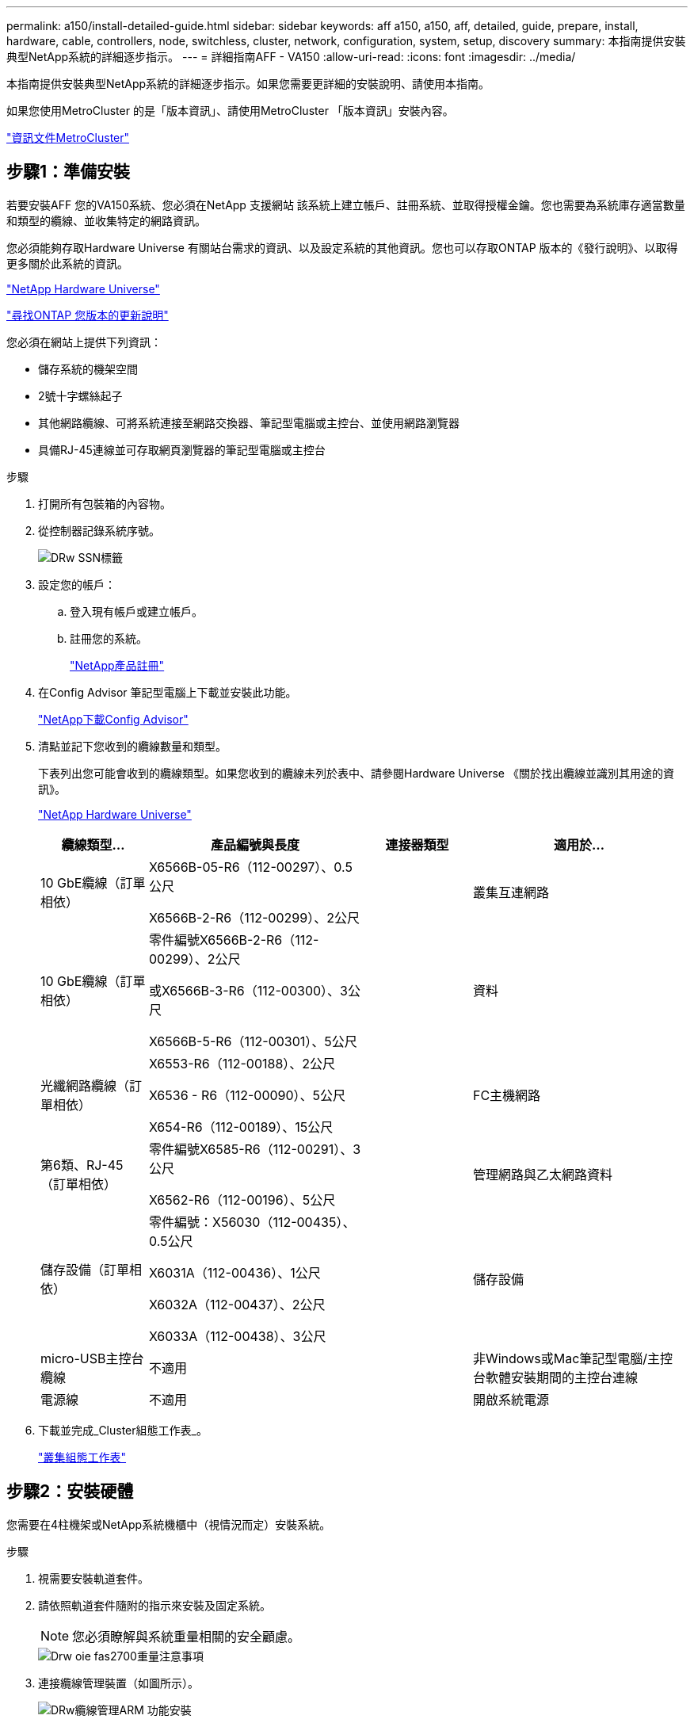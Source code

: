 ---
permalink: a150/install-detailed-guide.html 
sidebar: sidebar 
keywords: aff a150, a150, aff, detailed, guide, prepare, install, hardware, cable, controllers, node, switchless, cluster, network, configuration, system, setup, discovery 
summary: 本指南提供安裝典型NetApp系統的詳細逐步指示。 
---
= 詳細指南AFF - VA150
:allow-uri-read: 
:icons: font
:imagesdir: ../media/


[role="lead"]
本指南提供安裝典型NetApp系統的詳細逐步指示。如果您需要更詳細的安裝說明、請使用本指南。

如果您使用MetroCluster 的是「版本資訊」、請使用MetroCluster 「版本資訊」安裝內容。

https://docs.netapp.com/us-en/ontap-metrocluster/index.html["資訊文件MetroCluster"^]



== 步驟1：準備安裝

[role="lead"]
若要安裝AFF 您的VA150系統、您必須在NetApp 支援網站 該系統上建立帳戶、註冊系統、並取得授權金鑰。您也需要為系統庫存適當數量和類型的纜線、並收集特定的網路資訊。

您必須能夠存取Hardware Universe 有關站台需求的資訊、以及設定系統的其他資訊。您也可以存取ONTAP 版本的《發行說明》、以取得更多關於此系統的資訊。

https://hwu.netapp.com["NetApp Hardware Universe"^]

http://mysupport.netapp.com/documentation/productlibrary/index.html?productID=62286["尋找ONTAP 您版本的更新說明"^]

您必須在網站上提供下列資訊：

* 儲存系統的機架空間
* 2號十字螺絲起子
* 其他網路纜線、可將系統連接至網路交換器、筆記型電腦或主控台、並使用網路瀏覽器
* 具備RJ-45連線並可存取網頁瀏覽器的筆記型電腦或主控台


.步驟
. 打開所有包裝箱的內容物。
. 從控制器記錄系統序號。
+
image::../media/drw_ssn_label.png[DRw SSN標籤]

. 設定您的帳戶：
+
.. 登入現有帳戶或建立帳戶。
.. 註冊您的系統。
+
https://mysupport.netapp.com/eservice/registerSNoAction.do?moduleName=RegisterMyProduct["NetApp產品註冊"]



. 在Config Advisor 筆記型電腦上下載並安裝此功能。
+
https://mysupport.netapp.com/site/tools/tool-eula/activeiq-configadvisor["NetApp下載Config Advisor"]

. 清點並記下您收到的纜線數量和類型。
+
下表列出您可能會收到的纜線類型。如果您收到的纜線未列於表中、請參閱Hardware Universe 《關於找出纜線並識別其用途的資訊》。

+
https://hwu.netapp.com["NetApp Hardware Universe"]

+
[cols="1,2,1,2"]
|===
| 纜線類型... | 產品編號與長度 | 連接器類型 | 適用於... 


 a| 
10 GbE纜線（訂單相依）
 a| 
X6566B-05-R6（112-00297）、0.5公尺

X6566B-2-R6（112-00299）、2公尺
 a| 
image:../media/oie_cable_sfp_gbe_copper.png[""]
 a| 
叢集互連網路



 a| 
10 GbE纜線（訂單相依）
 a| 
零件編號X6566B-2-R6（112-00299）、2公尺

或X6566B-3-R6（112-00300）、3公尺

X6566B-5-R6（112-00301）、5公尺
 a| 
image:../media/oie_cable_sfp_gbe_copper.png[""]
 a| 
資料



 a| 
光纖網路纜線（訂單相依）
 a| 
X6553-R6（112-00188）、2公尺

X6536 - R6（112-00090）、5公尺

X654-R6（112-00189）、15公尺
 a| 
image:../media/oie_cable_fiber_lc_connector.png[""]
 a| 
FC主機網路



 a| 
第6類、RJ-45（訂單相依）
 a| 
零件編號X6585-R6（112-00291）、3公尺

X6562-R6（112-00196）、5公尺
 a| 
image:../media/oie_cable_rj45.png[""]
 a| 
管理網路與乙太網路資料



 a| 
儲存設備（訂單相依）
 a| 
零件編號：X56030（112-00435）、0.5公尺

X6031A（112-00436）、1公尺

X6032A（112-00437）、2公尺

X6033A（112-00438）、3公尺
 a| 
image:../media/oie_cable_mini_sas_hd_to_mini_sas_hd.png[""]
 a| 
儲存設備



 a| 
micro-USB主控台纜線
 a| 
不適用
 a| 
image:../media/oie_cable_micro_usb.png[""]
 a| 
非Windows或Mac筆記型電腦/主控台軟體安裝期間的主控台連線



 a| 
電源線
 a| 
不適用
 a| 
image:../media/oie_cable_power.png[""]
 a| 
開啟系統電源

|===
. 下載並完成_Cluster組態工作表_。
+
https://library.netapp.com/ecm/ecm_download_file/ECMLP2839002["叢集組態工作表"]





== 步驟2：安裝硬體

[role="lead"]
您需要在4柱機架或NetApp系統機櫃中（視情況而定）安裝系統。

.步驟
. 視需要安裝軌道套件。
. 請依照軌道套件隨附的指示來安裝及固定系統。
+

NOTE: 您必須瞭解與系統重量相關的安全顧慮。

+
image::../media/drw_oie_fas2700_weight_caution.png[Drw oie fas2700重量注意事項]

. 連接纜線管理裝置（如圖所示）。
+
image::../media/drw_cable_management_arm_install.png[DRw纜線管理ARM 功能安裝]

. 將擋板放在系統正面。




== 步驟3：將控制器連接至網路

[role="lead"]
您可以使用雙節點無交換式叢集方法或使用叢集互連網路、將控制器連接至網路。



=== 選項1：連接雙節點無交換式叢集的纜線、統一化網路組態

[role="lead"]
控制器上的管理網路、UTA2資料網路和管理連接埠均連接至交換器。兩個控制器上的叢集互連連接埠均已連接好纜線。

您必須聯絡網路管理員、以取得有關將系統連線至交換器的資訊。

請務必檢查圖示箭頭、以瞭解纜線連接器的拉式彈片方向是否正確。

image::../media/oie_cable_pull_tab_down.png[OIE纜線下拉式彈片]


NOTE: 插入連接器時、您應該會感覺到它卡入到位；如果您沒有感覺到它卡入定位、請將其移除、將其翻轉、然後再試一次。

.步驟
. 您可以使用圖形或逐步指示來完成控制器與交換器之間的纜線連接：
+
image::../media/drw_2700_tnsc_unified_network_cabling_animated_gif.png[DRW 2700 tnscc統一化網路纜線動畫Gif]

+
[cols="1,3"]
|===
| 步驟 | 在每個控制器上執行 


 a| 
image:../media/oie_legend_icon_1_lg.png[""]
 a| 
使用叢集互連纜線將叢集互連連接埠彼此連接：

** e0a至e0a
** e0b至e0bimage:../media/drw_c190_u_tnsc_clust_cbling.png[""]




 a| 
image:../media/oie_legend_icon_2_o.png[""]
 a| 
使用下列其中一種纜線類型、將UTA2資料連接埠纜線連接至主機網路：

FC主機

** 0C和0d
** *或* 0e與0f a 10GbE
** e0c和e0d
** *或* e0e和e0f



NOTE: 您可以將一個連接埠配對連接為CNA、另一個連接埠配對連接為FC、也可以將兩個連接埠配對連接為CNA、或將兩個連接埠配對連接為FC。

image:../media/drw_c190_u_fc_10gbe_cbling.png[""]



 a| 
image:../media/oie_legend_icon_3_lp.png[""]
 a| 
使用RJ45纜線將e0M連接埠連接至管理網路交換器：

image:../media/drw_c190_u_mgmt_cbling.png[""]



 a| 
image:../media/oie_legend_icon_attn_symbol.png[""]
 a| 
此時請勿插入電源線。

|===
. 若要纜線連接儲存設備、請參閱 link:install_detailed_guide.md#["將控制器連接至磁碟機櫃"]




=== 選項2：連接交換式叢集、統一化網路組態

[role="lead"]
控制器上的管理網路、UTA2資料網路和管理連接埠均連接至交換器。叢集互連連接埠已連接至叢集互連交換器。

您必須聯絡網路管理員、以取得有關將系統連線至交換器的資訊。

請務必檢查圖示箭頭、以瞭解纜線連接器的拉式彈片方向是否正確。

image::../media/oie_cable_pull_tab_down.png[OIE纜線下拉式彈片]


NOTE: 插入連接器時、您應該會感覺到它卡入到位；如果您沒有感覺到它卡入定位、請將其移除、將其翻轉、然後再試一次。

.步驟
. 您可以使用圖形或逐步指示來完成控制器與交換器之間的佈線：
+
image::../media/drw_2700_switched_unified_network_cabling_animated_gif.png[DRW 2700交換式統一網路纜線動畫Gif]

+
[cols="1,3"]
|===
| 步驟 | 在每個控制器模組上執行 


 a| 
image:../media/oie_legend_icon_1_lg.png[""]
 a| 
使用叢集互連纜線將e0a和e0b纜線連接至叢集互連交換器：

image:../media/drw_c190_u_switched_clust_cbling.png[""]



 a| 
image:../media/oie_legend_icon_2_o.png[""]
 a| 
使用下列其中一種纜線類型、將UTA2資料連接埠纜線連接至主機網路：

FC主機

** 0C和0d
** *或* 0e和0f


10GbE

** e0c和e0d
** *或* e0e與e0f



NOTE: 您可以將一個連接埠配對連接為CNA、另一個連接埠配對連接為FC、也可以將兩個連接埠配對連接為CNA、或將兩個連接埠配對連接為FC。

image:../media/drw_c190_u_fc_10gbe_cbling.png[""]



 a| 
image:../media/oie_legend_icon_3_lp.png[""]
 a| 
使用RJ45纜線將e0M連接埠連接至管理網路交換器：

image:../media/drw_c190_u_mgmt_cbling.png[""]



 a| 
image:../media/oie_legend_icon_attn_symbol.png[""]
 a| 
此時請勿插入電源線。

|===
. 若要纜線連接儲存設備、請參閱 link:install_detailed_guide.md#["將控制器連接至磁碟機櫃"]




=== 選項3：連接雙節點無交換式叢集、乙太網路組態

[role="lead"]
控制器上的管理網路、乙太網路資料網路和管理連接埠均連接至交換器。兩個控制器上的叢集互連連接埠均已連接好纜線。

您必須聯絡網路管理員、以取得有關將系統連線至交換器的資訊。

請務必檢查圖示箭頭、以瞭解纜線連接器的拉式彈片方向是否正確。

image::../media/oie_cable_pull_tab_down.png[OIE纜線下拉式彈片]


NOTE: 插入連接器時、您應該會感覺到它卡入到位；如果您沒有感覺到它卡入定位、請將其移除、將其翻轉、然後再試一次。

.步驟
. 您可以使用圖形或逐步指示來完成控制器與交換器之間的纜線連接：
+
image::../media/drw_2700_tnsc_ethernet_network_cabling_animated_gif.png[DRW 2700 tnscc乙太網路纜線動畫Gif]

+
[cols="1,3"]
|===
| 步驟 | 在每個控制器上執行 


 a| 
image:../media/oie_legend_icon_1_lg.png[""]
 a| 
使用叢集互連纜線將叢集互連連接埠彼此連接：

** e0a至e0a
** e0b至e0bimage:../media/drw_c190_e_tnsc_clust_cbling.png[""]




 a| 
image:../media/oie_legend_icon_2_o.png[""]
 a| 
使用Cat 6 RJ45纜線將e0c纜線透過e0f連接埠連接至主機網路：

image:../media/drw_c190_e_rj45_cbling.png[""]



 a| 
image:../media/oie_legend_icon_3_lp.png[""]
 a| 
使用RJ45纜線將e0M連接埠連接至管理網路交換器：

image:../media/drw_c190_e_mgmt_cbling.png[""]



 a| 
image:../media/oie_legend_icon_attn_symbol.png[""]
 a| 
此時請勿插入電源線。

|===
. 若要纜線連接儲存設備、請參閱 link:install_detailed_guide.md#["將控制器連接至磁碟機櫃"]




=== 選項4：纜線交換式叢集、乙太網路組態

[role="lead"]
控制器上的管理網路、乙太網路資料網路和管理連接埠均連接至交換器。叢集互連連接埠已連接至叢集互連交換器。

您必須聯絡網路管理員、以取得有關將系統連線至交換器的資訊。

請務必檢查圖示箭頭、以瞭解纜線連接器的拉式彈片方向是否正確。

image::../media/oie_cable_pull_tab_down.png[OIE纜線下拉式彈片]


NOTE: 插入連接器時、您應該會感覺到它卡入到位；如果您沒有感覺到它卡入定位、請將其移除、將其翻轉、然後再試一次。

.步驟
. 您可以使用圖形或逐步指示來完成控制器與交換器之間的佈線：
+
image::../media/drw_2700_switched_ethernet_network_cabling_animated_gif.png[DRw 2700交換式乙太網路纜線動畫Gif]

+
[cols="1,2"]
|===
| 步驟 | 在每個控制器模組上執行 


 a| 
image:../media/oie_legend_icon_1_lg.png[""]
 a| 
使用叢集互連纜線將e0a和e0b纜線連接至叢集互連交換器：

image:../media/drw_c190_e_switched_clust_cbling.png[""]



 a| 
image:../media/oie_legend_icon_2_o.png[""]
 a| 
使用Cat 6 RJ45纜線將e0c纜線透過e0f連接埠連接至主機網路：

image:../media/drw_c190_e_rj45_cbling.png[""]



 a| 
image:../media/oie_legend_icon_3_lp.png[""]
 a| 
使用RJ45纜線將e0M連接埠連接至管理網路交換器：

image:../media/drw_c190_e_mgmt_cbling.png[""]



 a| 
image:../media/oie_legend_icon_attn_symbol.png[""]
 a| 
此時請勿插入電源線。

|===
. 若要纜線連接儲存設備、請參閱 link:install_detailed_guide.md#["將控制器連接至磁碟機櫃"]




== 步驟4：連接磁碟機櫃的纜線控制器

[role="lead"]
您必須使用內建儲存連接埠將控制器連接至機櫃。NetApp建議使用MP-HA纜線來連接具有外部儲存設備的系統。如果您有SAS磁帶機、可以使用單一路徑纜線。如果您沒有外部磁碟櫃、如果系統隨附SAS纜線、則可選擇（未顯示）連接至內部磁碟機的MP-HA纜線。



=== 選項1：HA與外部磁碟機櫃配對上的纜線儲存設備

[role="lead"]
您必須將機櫃對機櫃連接纜線、然後將兩個控制器纜線連接至磁碟機櫃。

請務必檢查圖示箭頭、以瞭解纜線連接器的拉式彈片方向是否正確。

image::../media/oie_cable_pull_tab_down.png[OIE纜線下拉式彈片]

.步驟
. 連接HA配對與外部磁碟機櫃：
+

NOTE: 範例使用DS224C。佈線與其他支援的磁碟機櫃類似。

+
image::../media/drw_a150_ha_storage_cabling_IEOPS-1032.svg[DRW a150 ha儲存設備佈線：IOPS 1032]

+
[cols="1,3"]
|===
| 步驟 | 在每個控制器上執行 


 a| 
image:../media/oie_legend_icon_1_lo.png[""]
 a| 
將機櫃對機櫃連接埠連接至纜線。

** IOM A上的連接埠3連接至下方機櫃上IOM A上的連接埠1。
** IOM B上的連接埠3連接至下方機櫃上IOM B上的連接埠1。
+
image:../media/oie_cable_mini_sas_hd_to_mini_sas_hd.png[""] Mini-SAS HD至Mini-SAS HD纜線





 a| 
image:../media/oie_legend_icon_2_mb.png[""]
 a| 
將每個節點連接至堆疊中的IOM A。

** 控制器1連接埠0b至IOM堆疊中最後一個磁碟機櫃的連接埠3。
** 控制器2連接埠0A至IOM堆疊中第一個磁碟機櫃的連接埠1。
+
image:../media/oie_cable_mini_sas_hd_to_mini_sas_hd.png[""] Mini-SAS HD至Mini-SAS HD纜線





 a| 
image:../media/oie_legend_icon_3_t.png[""]
 a| 
將每個節點連接至堆疊中的IOM B

** 控制器1連接埠0A至堆疊中第一個磁碟機櫃上的IOM B連接埠1。
** 控制器2連接埠0b連接至堆疊中最後一個磁碟機櫃上的IOM B連接埠3。image:../media/oie_cable_mini_sas_hd_to_mini_sas_hd.png[""] Mini-SAS HD至Mini-SAS HD纜線


|===
+
如果您有多個磁碟機櫃堆疊、請參閱磁碟機櫃類型的_安裝與佈線指南_。

+
link:../com.netapp.doc.hw-ds-sas3-icg/home.html["安裝和佈線"]

. 若要完成系統設定、請參閱 link:install_detailed_guide.md#["完成系統設定與組態"]




== 步驟5：完成系統設定與組態設定

[role="lead"]
您只需連線至交換器和筆記型電腦、或直接連線至系統中的控制器、然後連線至管理交換器、即可使用叢集探索功能完成系統設定和組態。



=== 選項1：如果已啟用網路探索、請完成系統設定

[role="lead"]
如果您的筆記型電腦已啟用網路探索功能、您可以使用自動叢集探索來完成系統設定與組態。

.步驟
. 請使用下列動畫來設定一或多個磁碟機櫃ID
+
.動畫-設定磁碟機櫃ID
video::c600f366-4d30-481a-89d9-ab1b0066589b[panopto]
. 將電源線插入控制器電源供應器、然後將電源線連接至不同電路上的電源。
. 開啟兩個節點的電源開關。
+
image::../media/drw_turn_on_power_switches_to_psus.png[啟用切換至PSU的電源]

+

NOTE: 初始開機最多可能需要八分鐘。

. 請確定您的筆記型電腦已啟用網路探索功能。
+
如需詳細資訊、請參閱筆記型電腦的線上說明。

. 請使用下列動畫將筆記型電腦連線至管理交換器。
+
.動畫-將筆記型電腦連接到管理交換器
video::d61f983e-f911-4b76-8b3a-ab1b0066909b[panopto]
. 選取ONTAP 列出的功能表圖示以探索：
+
image::../media/drw_autodiscovery_controler_select.png[選擇「自動探索控制器」]

+
.. 開啟檔案總管。
.. 按一下左窗格中的網路。
.. 按一下滑鼠右鍵、然後選取重新整理。
.. 按兩下ONTAP 任一個「資訊」圖示、並接受畫面上顯示的任何憑證。
+

NOTE: XXXXX是目標節點的系統序號。

+
系統管理程式隨即開啟。



. 使用System Manager引導式設定、使用您在《_ NetApp ONTAP 資訊系統組態指南_》中收集的資料來設定您的系統。
+
https://library.netapp.com/ecm/ecm_download_file/ECMLP2862613["《組態指南》ONTAP"]

. 設定您的帳戶並下載Active IQ Config Advisor 更新：
+
.. 登入現有帳戶或建立帳戶。
+
https://mysupport.netapp.com/site/user/registration["NetApp支援註冊"]

.. 註冊您的系統。
+
https://mysupport.netapp.com/site/systems/register["NetApp產品註冊"]

.. 下載Active IQ Config Advisor
+
https://mysupport.netapp.com/site/tools["NetApp下載Config Advisor"]



. 執行Config Advisor 下列項目來驗證系統的健全狀況：
. 完成初始組態之後、請前往 https://www.netapp.com/data-management/oncommand-system-documentation/["S- ONTAP"] 頁面、以取得有關設定ONTAP 其他功能的資訊。




=== 選項2：如果未啟用網路探索、請完成系統設定與組態

[role="lead"]
如果您的筆記型電腦未啟用網路探索、您必須使用此工作完成組態設定。

.步驟
. 連接纜線並設定筆記型電腦或主控台：
+
.. 使用N-8-1將筆記型電腦或主控台的主控台連接埠設為115200鮑。
+

NOTE: 請參閱筆記型電腦或主控台的線上說明、瞭解如何設定主控台連接埠。

.. 將主控台纜線連接至筆記型電腦或主控台、然後使用系統隨附的主控台纜線連接控制器上的主控台連接埠。
+
image::../media/drw_console_connect_fas2700_affa200.png[DRW主控台連接fas2700 affa200]

.. 將筆記型電腦或主控台連接至管理子網路上的交換器。
+
image::../media/drw_client_to_mgmt_subnet_fas2700_affa220.png[從客戶端到管理子網路的DRW fas2700 affa220]

.. 使用管理子網路上的TCP/IP位址指派給筆記型電腦或主控台。


. 請使用下列動畫來設定一或多個磁碟機櫃ID：
+
.動畫-設定磁碟機櫃ID
video::c600f366-4d30-481a-89d9-ab1b0066589b[panopto]
. 將電源線插入控制器電源供應器、然後將電源線連接至不同電路上的電源。
. 開啟兩個節點的電源開關。
+
image::../media/drw_turn_on_power_switches_to_psus.png[啟用切換至PSU的電源]

+

NOTE: 初始開機最多可能需要八分鐘。

. 將初始節點管理IP位址指派給其中一個節點。
+
[cols="1-3"]
|===
| 如果管理網路有DHCP ... | 然後... 


 a| 
已設定
 a| 
記錄指派給新控制器的IP位址。



 a| 
未設定
 a| 
.. 使用Putty、終端機伺服器或您環境的等效產品來開啟主控台工作階段。
+

NOTE: 如果您不知道如何設定Putty、請查看筆記型電腦或主控台的線上說明。

.. 在指令碼提示時輸入管理IP位址。


|===
. 使用筆記型電腦或主控台上的System Manager來設定叢集：
+
.. 將瀏覽器指向節點管理IP位址。
+

NOTE: 位址的格式為 https://x.x.x.x[]。

.. 使用您在《NetApp ONTAP 產品介紹》指南中收集的資料來設定系統。
+
https://library.netapp.com/ecm/ecm_download_file/ECMLP2862613["《組態指南》ONTAP"]



. 設定您的帳戶並下載Active IQ Config Advisor 更新：
+
.. 登入現有帳戶或建立帳戶。
+
https://mysupport.netapp.com/site/user/registration["NetApp支援註冊"]

.. 註冊您的系統。
+
https://mysupport.netapp.com/site/systems/register["NetApp產品註冊"]

.. 下載Active IQ Config Advisor
+
https://mysupport.netapp.com/site/tools["NetApp下載Config Advisor"]



. 執行Config Advisor 下列項目來驗證系統的健全狀況：
. 完成初始組態之後、請前往 https://www.netapp.com/data-management/oncommand-system-documentation/["S- ONTAP"] 頁面、以取得有關設定ONTAP 其他功能的資訊。

